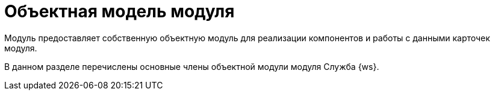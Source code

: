 = Объектная модель модуля

Модуль предоставляет собственную объектную модуль для реализации компонентов и работы с данными карточек модуля.

В данном разделе перечислены основные члены объектной модули модуля Служба {ws}.
